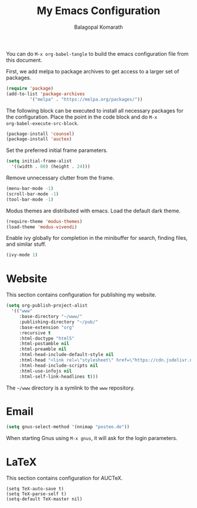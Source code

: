 #+TITLE: My Emacs Configuration
#+AUTHOR: Balagopal Komarath

You can do =M-x org-babel-tangle= to build the emacs configuration
file from this document.

First, we add melpa to package archives to get access to a larger set
of packages.
#+begin_src emacs-lisp :tangle "../../.emacs.d/init.el"
  (require 'package)
  (add-to-list 'package-archives
	       '("melpa" . "https://melpa.org/packages/"))
#+end_src

The following block can be executed to install all necessary packages
for the configuration. Place the point in the code block and do =M-x
org-babel-execute-src-block=.
#+begin_src emacs-lisp :results silent
  (package-install 'counsel)
  (package-install 'auctex)
#+end_src

Set the preferred initial frame parameters.
#+begin_src emacs-lisp :tangle "../../.emacs.d/init.el"
  (setq initial-frame-alist
	'((width . 80) (height . 24)))
#+end_src

Remove unnecessary clutter from the frame.
#+begin_src emacs-lisp :tangle "../../.emacs.d/init.el"
  (menu-bar-mode -1)
  (scroll-bar-mode -1)
  (tool-bar-mode -1)
#+end_src

Modus themes are distributed with emacs. Load the default dark theme.
#+begin_src emacs-lisp :tangle "../../.emacs.d/init.el"
  (require-theme 'modus-themes)
  (load-theme 'modus-vivendi)
#+end_src

Enable ivy globally for completion in the minibuffer for search,
finding files, and similar stuff.
#+begin_src emacs-lisp :tangle "../../.emacs.d/init.el"
  (ivy-mode 1)
#+end_src

* Website

This section contains configuration for publishing my website.

#+begin_src emacs-lisp :tangle "../../.emacs.d/init.el"
  (setq org-publish-project-alist
	'(("www"
	   :base-directory "~/www/"
	   :publishing-directory "~/pub/"
	   :base-extension "org"
	   :recursive t
	   :html-doctype "html5"
	   :html-postamble nil
	   :html-preamble nil
	   :html-head-include-default-style nil
	   :html-head "<link rel=\"stylesheet\" href=\"https://cdn.jsdelivr.net/gh/balu/bkcss/css/bk.css\"/>"
	   :html-head-include-scripts nil
	   :html-use-infojs nil
	   :html-self-link-headlines t)))
#+end_src

The =~/www= directory is a symlink to the =www= repository.

* Email

#+begin_src emacs-lisp :tangle "../../.emacs.d/init.el"
  (setq gnus-select-method '(nnimap "posteo.de"))
#+end_src

When starting Gnus using =M-x gnus=, it will ask for the login
parameters.

* LaTeX

This section contains configuration for AUCTeX.

#+begin_src emacs-list :tangle "../../.emacs.d/init.el"
  (setq TeX-auto-save t)
  (setq TeX-parse-self t)
  (setq-default TeX-master nil)
#+end_src
